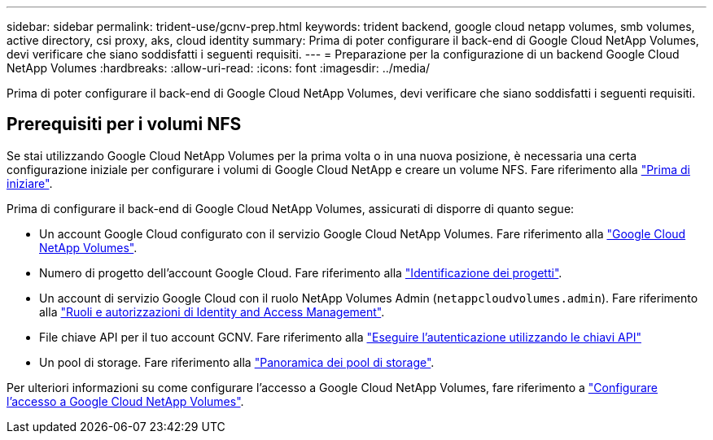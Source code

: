 ---
sidebar: sidebar 
permalink: trident-use/gcnv-prep.html 
keywords: trident backend, google cloud netapp volumes, smb volumes, active directory, csi proxy, aks, cloud identity 
summary: Prima di poter configurare il back-end di Google Cloud NetApp Volumes, devi verificare che siano soddisfatti i seguenti requisiti. 
---
= Preparazione per la configurazione di un backend Google Cloud NetApp Volumes
:hardbreaks:
:allow-uri-read: 
:icons: font
:imagesdir: ../media/


[role="lead"]
Prima di poter configurare il back-end di Google Cloud NetApp Volumes, devi verificare che siano soddisfatti i seguenti requisiti.



== Prerequisiti per i volumi NFS

Se stai utilizzando Google Cloud NetApp Volumes per la prima volta o in una nuova posizione, è necessaria una certa configurazione iniziale per configurare i volumi di Google Cloud NetApp e creare un volume NFS. Fare riferimento alla link:https://cloud.google.com/netapp/volumes/docs/before-you-begin/application-resilience["Prima di iniziare"^].

Prima di configurare il back-end di Google Cloud NetApp Volumes, assicurati di disporre di quanto segue:

* Un account Google Cloud configurato con il servizio Google Cloud NetApp Volumes. Fare riferimento alla link:https://cloud.google.com/netapp-volumes["Google Cloud NetApp Volumes"^].
* Numero di progetto dell'account Google Cloud. Fare riferimento alla link:https://cloud.google.com/resource-manager/docs/creating-managing-projects#identifying_projects["Identificazione dei progetti"^].
* Un account di servizio Google Cloud con il ruolo NetApp Volumes Admin (`netappcloudvolumes.admin`). Fare riferimento alla link:https://cloud.google.com/netapp/volumes/docs/get-started/configure-access/iam#roles_and_permissions["Ruoli e autorizzazioni di Identity and Access Management"^].
* File chiave API per il tuo account GCNV. Fare riferimento alla link:https://cloud.google.com/docs/authentication/api-keys["Eseguire l'autenticazione utilizzando le chiavi API"^]
* Un pool di storage. Fare riferimento alla link:https://cloud.google.com/netapp/volumes/docs/configure-and-use/storage-pools/overview["Panoramica dei pool di storage"^].


Per ulteriori informazioni su come configurare l'accesso a Google Cloud NetApp Volumes, fare riferimento a link:https://cloud.google.com/netapp/volumes/docs/get-started/configure-access/workflow#before_you_begin["Configurare l'accesso a Google Cloud NetApp Volumes"^].
